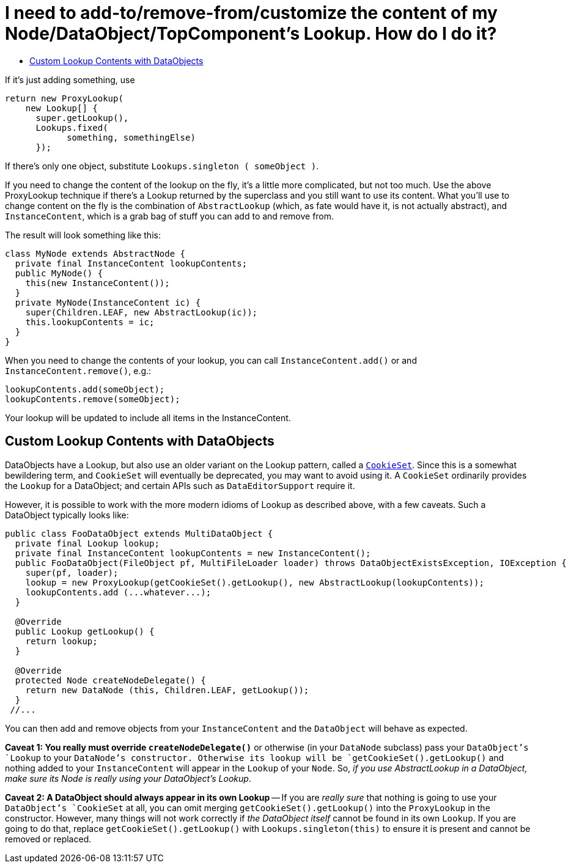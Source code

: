 // 
//     Licensed to the Apache Software Foundation (ASF) under one
//     or more contributor license agreements.  See the NOTICE file
//     distributed with this work for additional information
//     regarding copyright ownership.  The ASF licenses this file
//     to you under the Apache License, Version 2.0 (the
//     "License"); you may not use this file except in compliance
//     with the License.  You may obtain a copy of the License at
// 
//       http://www.apache.org/licenses/LICENSE-2.0
// 
//     Unless required by applicable law or agreed to in writing,
//     software distributed under the License is distributed on an
//     "AS IS" BASIS, WITHOUT WARRANTIES OR CONDITIONS OF ANY
//     KIND, either express or implied.  See the License for the
//     specific language governing permissions and limitations
//     under the License.
//

= I need to add-to/remove-from/customize the content of my Node/DataObject/TopComponent's Lookup.  How do I do it?
:page-layout: wikidev
:page-tags: wiki, devfaq, needsreview
:jbake-status: published
:keywords: Apache NetBeans wiki DevFaqNodesCustomLookup
:description: Apache NetBeans wiki DevFaqNodesCustomLookup
:toc: left
:toc-title:
:syntax: true
:page-wikidevsection: _nodes_and_explorer
:page-position: 15

If it's just adding something, use

[source,java]
----

return new ProxyLookup(
    new Lookup[] { 
      super.getLookup(), 
      Lookups.fixed(
            something, somethingElse) 
      });

----

If there's only one object, substitute `Lookups.singleton ( someObject )`.

If you need to change the content of the lookup on the fly, it's a little more complicated, but not too much.  Use the above
ProxyLookup technique if there's a Lookup returned by the superclass and you still want to use its content.
What you'll use to change content on the fly is the combination of `AbstractLookup` (which, as fate would
have it, is not actually abstract), and `InstanceContent`, which is a grab bag of stuff you can add to and
remove from.

The result will look something like this:

[source,java]
----

class MyNode extends AbstractNode {
  private final InstanceContent lookupContents;
  public MyNode() {
    this(new InstanceContent());
  }
  private MyNode(InstanceContent ic) {
    super(Children.LEAF, new AbstractLookup(ic));
    this.lookupContents = ic;
  }
}

----

When you need to change the contents of your lookup, you can call `InstanceContent.add()` or and `InstanceContent.remove()`, e.g.:

[source,java]
----

lookupContents.add(someObject);
lookupContents.remove(someObject);

----

Your lookup will be updated to include all items in the InstanceContent.

== Custom Lookup Contents with DataObjects

DataObjects have a Lookup, but also use an older variant on the Lookup pattern, called a `link:https://bits.netbeans.org/dev/javadoc/org-openide-nodes/org/openide/nodes/CookieSet.html[CookieSet]`.  Since this is a somewhat bewildering term, and `CookieSet` will eventually be deprecated, you may want to avoid using it.  A `CookieSet` ordinarily provides the `Lookup` for a DataObject;  and certain APIs such as `DataEditorSupport` require it.

However, it is possible to work with the more modern idioms of Lookup as described above, with a few caveats.  Such a DataObject typically looks like:

[source,java]
----

public class FooDataObject extends MultiDataObject {
  private final Lookup lookup;
  private final InstanceContent lookupContents = new InstanceContent();
  public FooDataObject(FileObject pf, MultiFileLoader loader) throws DataObjectExistsException, IOException {
    super(pf, loader);
    lookup = new ProxyLookup(getCookieSet().getLookup(), new AbstractLookup(lookupContents));
    lookupContents.add (...whatever...);
  }

  @Override
  public Lookup getLookup() {
    return lookup;
  }

  @Override
  protected Node createNodeDelegate() {
    return new DataNode (this, Children.LEAF, getLookup());
  }
 //...

----

You can then add and remove objects from your `InstanceContent` and the `DataObject` will behave as expected.  

*Caveat 1: You really must override `createNodeDelegate()`* or otherwise (in your `DataNode` subclass) pass your `DataObject`'s `Lookup` to your `DataNode`'s constructor.  Otherwise its lookup will be `getCookieSet().getLookup()` and nothing added to your `InstanceContent` will appear in the `Lookup` of your `Node`.  So, _if you use AbstractLookup in a DataObject, make sure its Node is really using your DataObject's Lookup_.

*Caveat 2: A DataObject should always appear in its own Lookup* -- If you are _really sure_ that nothing is going to use your `DataObject's `CookieSet` at all, you can omit merging `getCookieSet().getLookup()` into the `ProxyLookup` in the constructor.  However, many things will not work correctly if _the DataObject itself_ cannot be found in its own `Lookup`.  If you are going to do that, replace `getCookieSet().getLookup()` with `Lookups.singleton(this)` to ensure it is present and cannot be removed or replaced.

////
== Apache Migration Information

The content in this page was kindly donated by Oracle Corp. to the
Apache Software Foundation.

This page was exported from link:http://wiki.netbeans.org/DevFaqNodesCustomLookup[http://wiki.netbeans.org/DevFaqNodesCustomLookup] , 
that was last modified by NetBeans user Jtulach 
on 2010-07-24T19:02:08Z.


*NOTE:* This document was automatically converted to the AsciiDoc format on 2018-02-07, and needs to be reviewed.
////